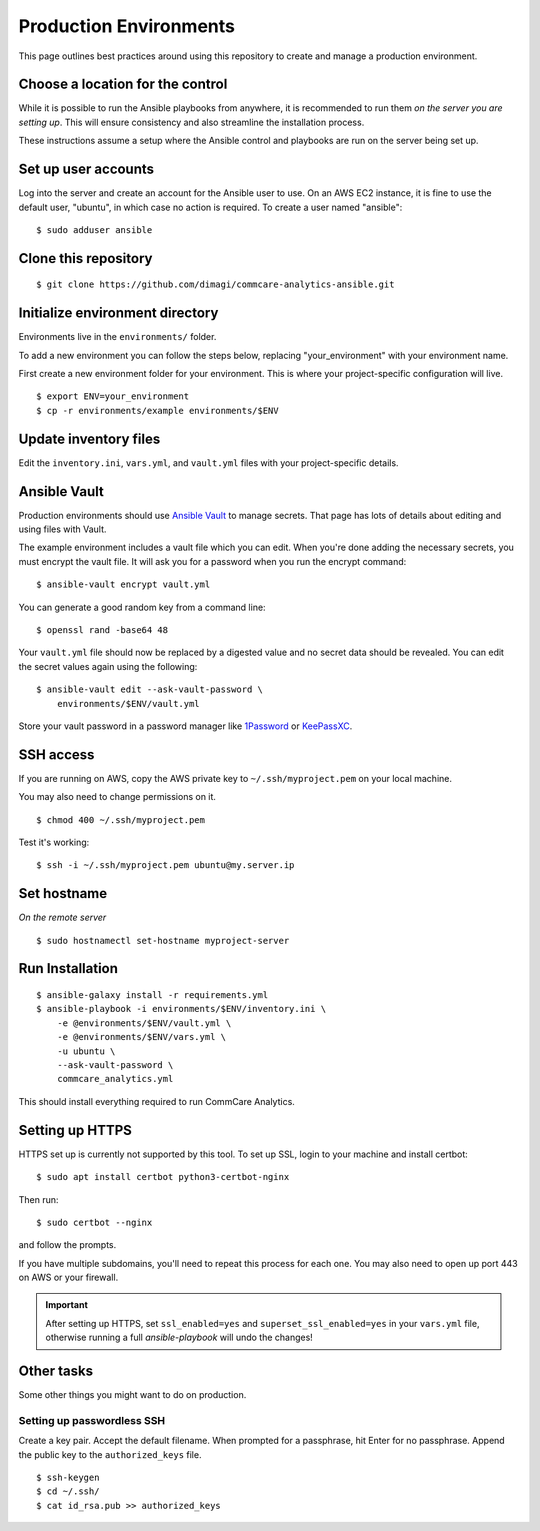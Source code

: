 Production Environments
=======================

This page outlines best practices around using this repository to create
and manage a production environment.


Choose a location for the control
---------------------------------

While it is possible to run the Ansible playbooks from anywhere, it is
recommended to run them *on the server you are setting up*. This will
ensure consistency and also streamline the installation process.

These instructions assume a setup where the Ansible control and
playbooks are run on the server being set up.


Set up user accounts
--------------------

Log into the server and create an account for the Ansible user to
use. On an AWS EC2 instance, it is fine to use the default user, "ubuntu", in which case no action is required. To create a user named "ansible"::

    $ sudo adduser ansible


Clone this repository
---------------------

::

    $ git clone https://github.com/dimagi/commcare-analytics-ansible.git


Initialize environment directory
--------------------------------

Environments live in the ``environments/`` folder.

To add a new environment you can follow the steps below, replacing
"your_environment" with your environment name.

First create a new environment folder for your environment.
This is where your project-specific configuration will live. ::

    $ export ENV=your_environment
    $ cp -r environments/example environments/$ENV


Update inventory files
----------------------

Edit the ``inventory.ini``, ``vars.yml``, and ``vault.yml`` files with
your project-specific details.


Ansible Vault
-------------

Production environments should use
`Ansible Vault <https://docs.ansible.com/ansible/latest/user_guide/vault.html>`_
to manage secrets. That page has lots of details about editing and using
files with Vault.

The example environment includes a vault file which you can edit. When
you're done adding the necessary secrets, you must encrypt the vault
file. It will ask you for a password when you run the encrypt
command::

    $ ansible-vault encrypt vault.yml

You can generate a good random key from a command line::

    $ openssl rand -base64 48

Your ``vault.yml`` file should now be replaced by a digested value and
no secret data should be revealed. You can edit the secret values again
using the following::

    $ ansible-vault edit --ask-vault-password \
        environments/$ENV/vault.yml

Store your vault password in a password manager like
`1Password <https://1password.com/>`_ or
`KeePassXC <https://keepassxc.org/>`_.


SSH access
----------

If you are running on AWS, copy the AWS private key to
``~/.ssh/myproject.pem`` on your local machine.

You may also need to change permissions on it. ::

    $ chmod 400 ~/.ssh/myproject.pem

Test it's working::

    $ ssh -i ~/.ssh/myproject.pem ubuntu@my.server.ip


Set hostname
------------

*On the remote server* ::

    $ sudo hostnamectl set-hostname myproject-server


Run Installation
----------------

::

    $ ansible-galaxy install -r requirements.yml
    $ ansible-playbook -i environments/$ENV/inventory.ini \
        -e @environments/$ENV/vault.yml \
        -e @environments/$ENV/vars.yml \
        -u ubuntu \
        --ask-vault-password \
        commcare_analytics.yml

This should install everything required to run CommCare Analytics.

..
    TODO: Make that true


Setting up HTTPS
----------------

HTTPS set up is currently not supported by this tool. To set up SSL,
login to your machine and install certbot::

    $ sudo apt install certbot python3-certbot-nginx

Then run::

    $ sudo certbot --nginx

and follow the prompts.

If you have multiple subdomains, you'll need to repeat this process for
each one. You may also need to open up port 443 on AWS or your
firewall.

.. important::

    After setting up HTTPS, set ``ssl_enabled=yes`` and
    ``superset_ssl_enabled=yes`` in your ``vars.yml`` file, otherwise
    running a full `ansible-playbook` will undo the changes!


Other tasks
-----------

Some other things you might want to do on production.

Setting up passwordless SSH
^^^^^^^^^^^^^^^^^^^^^^^^^^^

Create a key pair. Accept the default filename. When prompted for a
passphrase, hit Enter for no passphrase. Append the public key to the
``authorized_keys`` file. ::

    $ ssh-keygen
    $ cd ~/.ssh/
    $ cat id_rsa.pub >> authorized_keys
